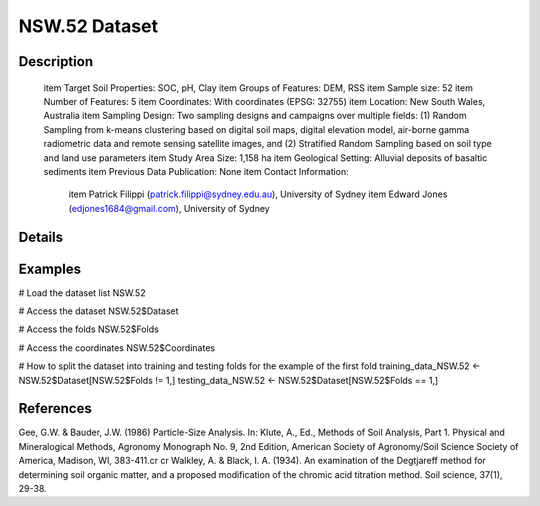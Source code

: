 NSW.52 Dataset
==============

Description
-----------


 \item Target Soil Properties: SOC, pH, Clay
 \item Groups of Features: DEM, RSS
 \item Sample size: 52
 \item Number of Features: 5
 \item Coordinates: With coordinates (EPSG: 32755)
 \item Location: New South Wales, Australia
 \item Sampling Design: Two sampling designs and campaigns over multiple fields: (1) Random Sampling from k-means clustering based on digital soil maps, digital elevation model, air-borne gamma radiometric data and remote sensing satellite images, and (2) Stratified Random Sampling based on soil type and land use parameters
 \item Study Area Size: 1,158 ha
 \item Geological Setting: Alluvial deposits of basaltic sediments
 \item Previous Data Publication: None
 \item Contact Information:
    
     \item Patrick Filippi (patrick.filippi@sydney.edu.au), University of Sydney
     \item Edward Jones (edjones1684@gmail.com), University of Sydney

Details
-------



Examples
--------

.. code-block:: R

# Load the dataset list
NSW.52

# Access the dataset
NSW.52$Dataset

# Access the folds
NSW.52$Folds

# Access the coordinates
NSW.52$Coordinates

# How to split the dataset into training and testing folds for the example of the first fold
training_data_NSW.52 <- NSW.52$Dataset[NSW.52$Folds != 1,]
testing_data_NSW.52 <- NSW.52$Dataset[NSW.52$Folds == 1,]

References
----------

Gee, G.W. & Bauder, J.W. (1986) Particle-Size Analysis. In: Klute, A., Ed., Methods of Soil Analysis, Part 1. Physical and Mineralogical Methods, Agronomy Monograph No. 9, 2nd Edition, American Society of Agronomy/Soil Science Society of America, Madison, WI, 383-411.\cr
\cr
Walkley, A. & Black, I. A. (1934). An examination of the Degtjareff method for determining soil organic matter, and a proposed modification of the chromic acid titration method. Soil science, 37(1), 29-38.
